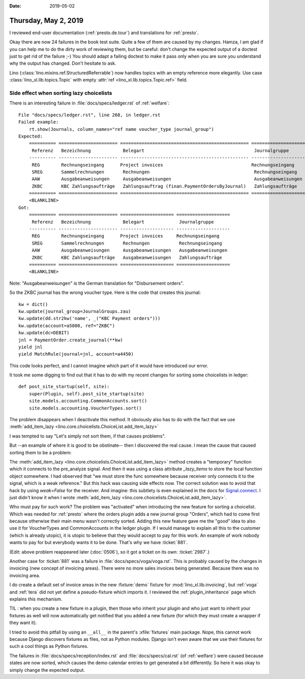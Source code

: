 :date: 2019-05-02

=====================
Thursday, May 2, 2019
=====================

I reviewed end-user documentation (:ref:`presto.de.tour`) and translations for
:ref:`presto`.

Okay there are now 24 failures in the book test suite.  Quite a few of them are
caused by my changes.  Hamza, I am glad if you can help me to do the dirty work
of reviewing them, but be careful: don't change the expected output of a
doctest just to get rid of the failure ;-) You should adapt a failing doctest
to make it pass only when you are sure you understand why the output has
changed.  Don't hesitate to ask.

Lino (:class:`lino.mixins.ref.StructuredReferrable`) now handles topics with
an empty reference more elegantly. Use case
:class:`lino_xl.lib.topics.Topic` with empty
:attr:`ref <lino_xl.lib.topics.Topic.ref>` field.


Side effect when sorting lazy choicelists
=========================================

There is an interesting failure in :file:`docs/specs/ledger.rst` of
:ref:`welfare`::

    File "docs/specs/ledger.rst", line 268, in ledger.rst
    Failed example:
        rt.show(Journals, column_names="ref name voucher_type journal_group")
    Expected:
        ========== ====================== ================================================ ====================
         Referenz   Bezeichnung            Belegart                                         Journalgruppe
        ---------- ---------------------- ------------------------------------------------ --------------------
         REG        Rechnungseingang      Project invoices                                 Rechnungseingang
         SREG       Sammelrechnungen       Rechnungen                                       Rechnungseingang
         AAW        Ausgabeanweisungen     Ausgabeanweisungen                               Ausgabeanweisungen
         ZKBC       KBC Zahlungsaufträge   Zahlungsauftrag (finan.PaymentOrdersByJournal)   Zahlungsaufträge
        ========== ====================== ================================================ ====================
        <BLANKLINE>
    Got:
        ========== ====================== ==================== ====================
         Referenz   Bezeichnung            Belegart             Journalgruppe
        ---------- ---------------------- -------------------- --------------------
         REG        Rechnungseingang      Project invoices     Rechnungseingang
         SREG       Sammelrechnungen       Rechnungen           Rechnungseingang
         AAW        Ausgabeanweisungen     Ausgabeanweisungen   Ausgabeanweisungen
         ZKBC       KBC Zahlungsaufträge   Ausgabeanweisungen   Zahlungsaufträge
        ========== ====================== ==================== ====================
        <BLANKLINE>

Note: "Ausgabeanweisungen" is the German translation for "Disbursement orders".

So the ZKBC journal has the wrong voucher type.
Here is the code that creates this journal::

    kw = dict()
    kw.update(journal_group=JournalGroups.zau)
    kw.update(dd.str2kw('name', _("KBC Payment orders")))
    kw.update(account=a5800, ref="ZKBC")
    kw.update(dc=DEBIT)
    jnl = PaymentOrder.create_journal(**kw)
    yield jnl
    yield MatchRule(journal=jnl, account=a4450)

This code looks perfect, and I cannot imagine which part of it would have
introduced our error.

It took me some digging to find out that it has to do with my recent changes
for sorting some choicelists in ledger::

    def post_site_startup(self, site):
        super(Plugin, self).post_site_startup(site)
        site.models.accounting.CommonAccounts.sort()
        site.models.accounting.VoucherTypes.sort()

The problem disappears when I deactivate this method.
It obviously also has to do with the fact that we use
:meth:`add_item_lazy <lino.core.choicelists.ChoiceList.add_item_lazy>`

I was tempted to say "Let's simply not sort them, if that causes
problems".

But --an example of where it is good to be obstinate-- then I discovered the
real cause.  I mean the cause that caused sorting them to be a problem:

The :meth:`add_item_lazy <lino.core.choicelists.ChoiceList.add_item_lazy>`
method creates a "temporary" function which it connects to the pre_analyze
signal. And then it was using a class attribute `_lazy_items` to store the
local function object somewhere.  I had observed that "we must store the func
somewhere because receiver only connects it to the signal, which is a weak
reference."
But this hack was causing side effects now.
The correct solution was to avoid that hack by using `weak=False` for the receiver.
And imagine: this subtlety is even explained in the docs for `Signal.connect
<https://docs.djangoproject.com/en/5.0/topics/signals/#django.dispatch.Signal.connect>`__.
I just didn't know it when I wrote
:meth:`add_item_lazy <lino.core.choicelists.ChoiceList.add_item_lazy>`.

Who must pay for such work? The problem was "activated" when introducing the
new feature for sorting a choicelist. Which was needed for :ref:`presto` where
the orders plugin adds a new journal group "Orders", which had to come first
because otherwise their main menu wasn't correctly sorted.  Adding this new
feature gave me the "good" idea to also use it for VoucherTypes and
CommonAccounts in the ledger plugin.  If I would manage to explain all this to
the customer (which is already utopic), it is utopic to believe that they would
accept to pay for this work. An example of work nobody wants to pay for but
everybody wants it to be done.  That's why we have :ticket:`881`.

(Edit: above problem reappeared later (:doc:`0506`), so it got a ticket on its
own: :ticket:`2987`.)


Another case for :ticket:`881` was a failure in
:file:`docs/specs/voga/voga.rst`.
This is probably caused by the changes in invoicing (new concept of invoicing areas).
There were no more sales invoices being generated.
Because there was no invoicing area.

I do create a default set of invoice areas in the new :fixture:`demo` fixture
for :mod:`lino_xl.lib.invoicing`, but :ref:`voga` and :ref:`tera` did not yet
define a pseudo-fixture which imports it.  I reviewed the
:ref:`plugin_inheritance` page which explains this mechanism.

TIL : when you create a new fixture in a plugin, then those who inherit your
plugin and who just want to inherit your fixtures as well will now
automatically get notified that you added a new fixture (for which they must
create a wrapper if they want it).

I tried to avoid this pitfall by using an ``__all__`` in the parent's
:xfile:`fixtures` main package.  Nope, this cannot work because Django
discovers fixtures as files, not as Python modules.  Django isn't even aware
that we use their fixtures for such a cool things as Python fixtures.

The failures in :file:`docs/specs/reception/index.rst` and
:file:`docs/specs/cal.rst` (of :ref:`welfare`) were caused because states are
now sorted, which causes the demo calendar entries to get generated a bit
differently.  So here it was okay to simply change the expected output.
